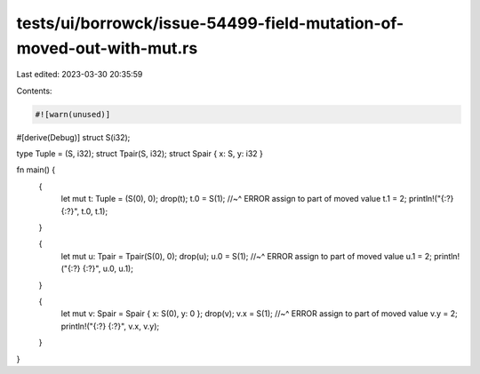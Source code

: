 tests/ui/borrowck/issue-54499-field-mutation-of-moved-out-with-mut.rs
=====================================================================

Last edited: 2023-03-30 20:35:59

Contents:

.. code-block:: rs

    #![warn(unused)]
#[derive(Debug)]
struct S(i32);

type Tuple = (S, i32);
struct Tpair(S, i32);
struct Spair { x: S, y: i32 }

fn main() {
    {
        let mut t: Tuple = (S(0), 0);
        drop(t);
        t.0 = S(1);
        //~^ ERROR assign to part of moved value
        t.1 = 2;
        println!("{:?} {:?}", t.0, t.1);
    }

    {
        let mut u: Tpair = Tpair(S(0), 0);
        drop(u);
        u.0 = S(1);
        //~^ ERROR assign to part of moved value
        u.1 = 2;
        println!("{:?} {:?}", u.0, u.1);
    }

    {
        let mut v: Spair = Spair { x: S(0), y: 0 };
        drop(v);
        v.x = S(1);
        //~^ ERROR assign to part of moved value
        v.y = 2;
        println!("{:?} {:?}", v.x, v.y);
    }
}


